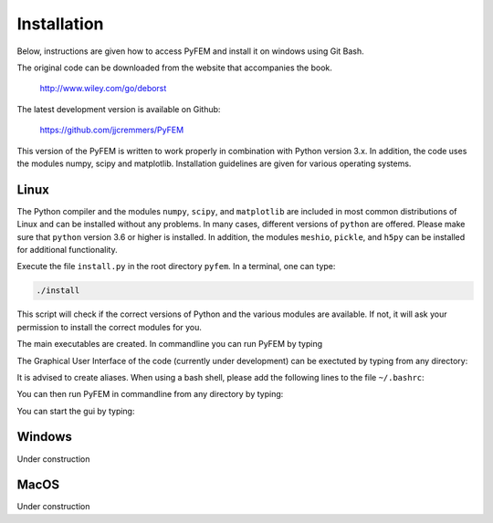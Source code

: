 Installation
============

Below, instructions are given how to access PyFEM and install it on windows using Git Bash. 

The original code can be downloaded from the website that accompanies the book.

  http://www.wiley.com/go/deborst
  
The latest development version is available on Github:

  https://github.com/jjcremmers/PyFEM

This version of the PyFEM is written to work properly in combination with 
Python version 3.x. In addition, the code uses the modules numpy, scipy and
matplotlib. Installation guidelines are given for various operating systems.

Linux
-----

The Python compiler and the modules ``numpy``, ``scipy``, and ``matplotlib`` are included in 
most common distributions of Linux and can be installed without any problems. In many cases, 
different versions of ``python`` are offered. Please make sure that ``python`` version 3.6 or 
higher is installed. In addition, the modules ``meshio``, ``pickle``, and ``h5py`` can be 
installed for additional functionality.

Execute the file ``install.py`` in the root directory ``pyfem``. In a terminal, one can type:

.. code-block:: bash

   ./install

This script will check if the correct versions of Python and the various modules are available. 
If not, it will ask your permission to install the correct modules for you.

The main executables are created. In commandline you can run PyFEM by typing

.. code-block:: bash
    <relative_path_to_this_directory>/pyfem.sh inputFile.pro

The Graphical User Interface of the code (currently under development) can be exectuted
by typing from any directory:

.. code-block:: bash
    <relative_path_to_this_directory>/pyfem_gui.exe

It is advised to create aliases. When using a bash shell, please 
add the following lines to the file ``~/.bashrc``:

.. code-block:: bash
    alias pyfem='python3 /home/joris/Git/pyfem_github/PyFEM/PyFEM.py'
    alias pyfem_gui = '/home/joris/Git/pyfem_github/PyFEM/pyfem_gui.x'

You can then run PyFEM in commandline from any directory by typing:

.. code-block:: bash
    pyfem inputFile.pro

You can start the gui by typing:

.. code-block:: bash
    pyfem_gui
    
Windows
-------

Under construction

MacOS
-----

Under construction  
